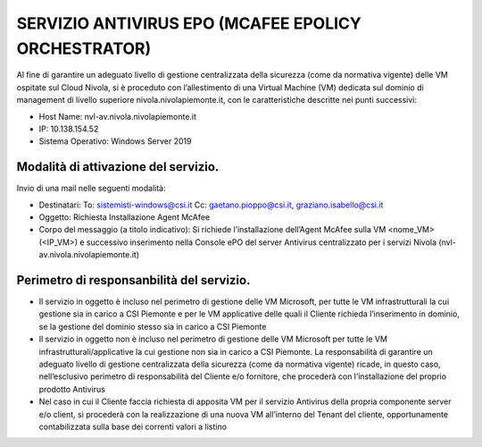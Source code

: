 .. _Servizio_epo:

**SERVIZIO ANTIVIRUS EPO (MCAFEE EPOLICY ORCHESTRATOR)**
********************************************************

Al fine di garantire un adeguato livello di gestione centralizzata della sicurezza (come da normativa vigente) delle VM ospitate sul Cloud Nivola, si è proceduto con l’allestimento di una Virtual Machine (VM) dedicata sul dominio di management di livello superiore nivola.nivolapiemonte.it, con le caratteristiche descritte nei punti successivi:

•	Host Name: nvl-av.nivola.nivolapiemonte.it
•	IP: 10.138.154.52
•	Sistema Operativo: Windows Server 2019



Modalità di attivazione del servizio.
^^^^^^^^^^^^^^^^^^^^^^^^^^^^^^^^^^^^^
Invio di una mail nelle seguenti modalità:

•   Destinatari:
    To: sistemisti-windows@csi.it
    Cc: gaetano.pioppo@csi.it, graziano.isabello@csi.it

•   Oggetto: Richiesta Installazione Agent McAfee

•   Corpo del messaggio (a titolo indicativo):
    Si richiede l’installazione dell’Agent McAfee sulla VM <nome_VM> (<IP_VM>)
    e successivo  inserimento nella Console ePO del server Antivirus centralizzato
    per i servizi Nivola (nvl-av.nivola.nivolapiemonte.it)



Perimetro di responsanbilità del servizio.
^^^^^^^^^^^^^^^^^^^^^^^^^^^^^^^^^^^^^^^^^^

•	Il servizio in oggetto è incluso nel perimetro di gestione delle VM Microsoft, per tutte le VM infrastrutturali la cui gestione sia in carico a CSI Piemonte e per le VM applicative delle quali il Cliente richieda l’inserimento in dominio, se la gestione del dominio stesso sia in carico a CSI Piemonte
•	Il servizio in oggetto non è incluso nel perimetro di gestione delle VM Microsoft per tutte le VM infrastrutturali/applicative la cui gestione non sia in carico a CSI Piemonte. La responsabilità di garantire un adeguato livello di gestione centralizzata della sicurezza (come da normativa vigente) ricade, in questo caso, nell’esclusivo perimetro di responsabilità del Cliente e/o fornitore, che procederà con l’installazione del proprio prodotto Antivirus
•	Nel caso in cui il Cliente faccia richiesta di apposita VM per il servizio Antivirus della propria componente server e/o client, si procederà con la realizzazione di una nuova VM all’interno del Tenant del cliente, opportunamente contabilizzata sulla base dei correnti valori a listino


